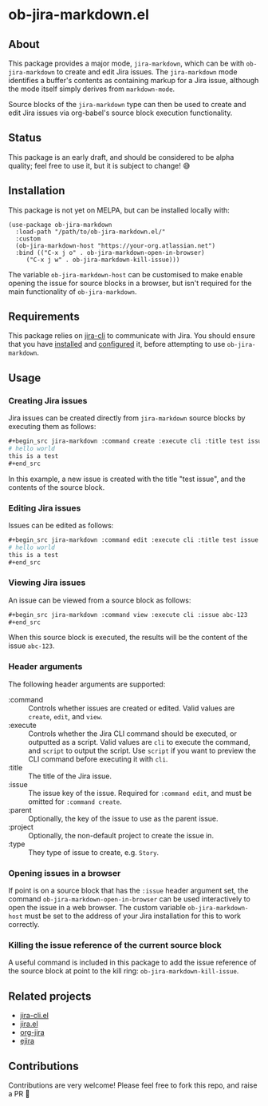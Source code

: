 * ob-jira-markdown.el
** About
This package provides a major mode, ~jira-markdown~, which can be with ~ob-jira-markdown~ to create and edit Jira issues. The ~jira-markdown~ mode identifies a buffer's contents as containing markup for a Jira issue, although the mode itself simply derives from ~markdown-mode~.

Source blocks of the ~jira-markdown~ type can then be used to create and edit Jira issues via org-babel's source block execution functionality.
** Status
This package is an early draft, and should be considered to be alpha quality; feel free to use it, but it is subject to change! 😅
** Installation
This package is not yet on MELPA, but can be installed locally with:
#+begin_src elisp
(use-package ob-jira-markdown
  :load-path "/path/to/ob-jira-markdown.el/"
  :custom
  (ob-jira-markdown-host "https://your-org.atlassian.net")
  :bind (("C-x j o" . ob-jira-markdown-open-in-browser)
	 ("C-x j w" . ob-jira-markdown-kill-issue)))
#+end_src
The variable ~ob-jira-markdown-host~ can be customised to make enable opening the issue for source blocks in a browser, but isn't required for the main functionality of ~ob-jira-markdown~.
** Requirements
This package relies on [[https://github.com/ankitpokhrel/jira-cli][jira-cli]] to communicate with Jira. You should ensure that you have [[https://github.com/ankitpokhrel/jira-cli?tab=readme-ov-file#installation][installed]] and [[https://github.com/ankitpokhrel/jira-cli?tab=readme-ov-file#getting-started][configured]] it, before attempting to use ~ob-jira-markdown~.
** Usage
*** Creating Jira issues
Jira issues can be created directly from ~jira-markdown~ source blocks by executing them as follows:

#+begin_src org
,#+begin_src jira-markdown :command create :execute cli :title test issue
# hello world
this is a test
,#+end_src
#+end_src

In this example, a new issue is created with the title "test issue", and the contents of the source block.
*** Editing Jira issues
Issues can be edited as follows:

#+begin_src org
,#+begin_src jira-markdown :command edit :execute cli :title test issue :issue abc-123
# hello world
this is a test
,#+end_src
#+end_src
*** Viewing Jira issues
An issue can be viewed from a source block as follows:
#+begin_src org
,#+begin_src jira-markdown :command view :execute cli :issue abc-123
,#+end_src
#+end_src

When this source block is executed, the results will be the content of the issue ~abc-123~.
*** Header arguments
The following header arguments are supported:

- :command :: Controls whether issues are created or edited. Valid values are ~create~,  ~edit~, and ~view~.
- :execute :: Controls whether the Jira CLI command should be executed, or outputted as a script. Valid values are ~cli~ to execute the command, and ~script~ to output the script. Use ~script~ if you want to preview the CLI command before executing it with ~cli~.
- :title :: The title of the Jira issue.
- :issue :: The issue key of the issue. Required for ~:command edit~, and must be omitted for ~:command create~.
- :parent :: Optionally, the key of the issue to use as the parent issue.
- :project :: Optionally, the non-default project to create the issue in.
- :type :: They type of issue to create, e.g. ~Story~.
*** Opening issues in a browser
If point is on a source block that has the ~:issue~ header argument set, the command ~ob-jira-markdown-open-in-browser~ can be used interactively to open the issue in a web browser. The custom variable ~ob-jira-markdown-host~ must be set to the address of your Jira installation for this to work correctly.
*** Killing the issue reference of the current source block
A useful command is included in this package to add the issue reference of the source block at point to the kill ring: ~ob-jira-markdown-kill-issue~.
** Related projects
- [[https://github.com/andykuszyk/jira-cli.el][jira-cli.el]]
- [[https://www.emacswiki.org/emacs/jira.el][jira.el]]
- [[https://github.com/ahungry/org-jira][org-jira]]
- [[https://github.com/nyyManni/ejira][ejira]]
** Contributions
Contributions are very welcome! Please feel free to fork this repo, and raise a PR 🙏
